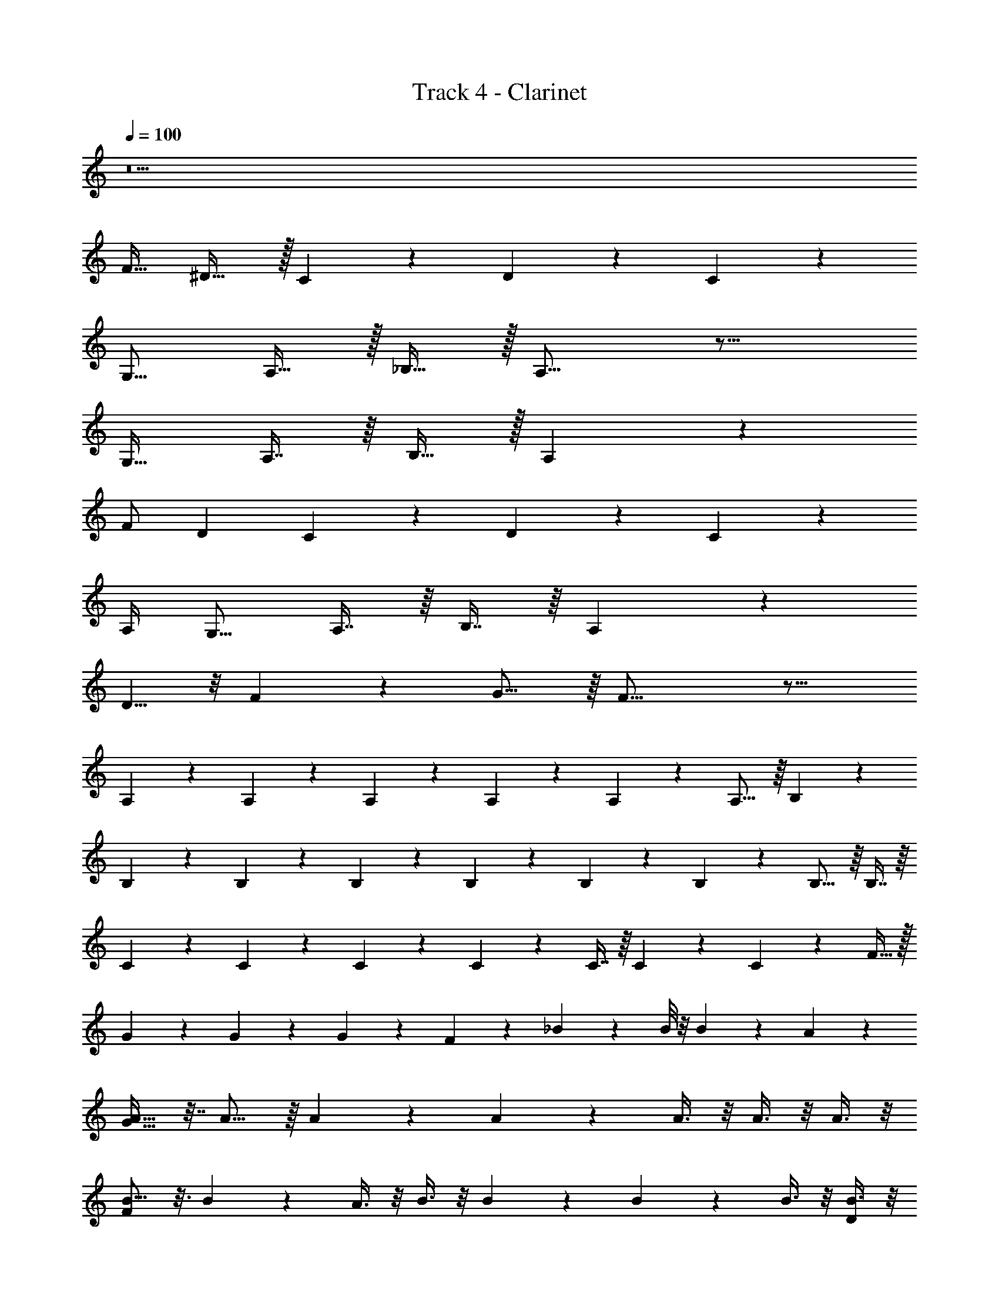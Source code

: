 X: 1
T: Track 4 - Clarinet
Z: ABC Generated by Starbound Composer v0.8.7
L: 1/4
Q: 1/4=100
K: C
z25 
[z/F17/32] ^D31/32 z/32 C5/6 z/6 D5/6 z/6 C23/18 z2/9 
[z/G,9/16] A,15/32 z/32 _B,15/32 z/32 A,17/16 z23/16 
[z/G,17/32] A,7/16 z/16 B,15/32 z/32 A,7/6 z13/3 
F/ D C4/5 z/5 D4/5 z/5 C4/5 z9/20 
A,/4 [z/G,9/16] A,7/16 z/16 B,7/16 z/16 A,7/6 z4/3 
D5/8 z/8 F23/36 z/9 G15/16 z/16 F33/16 z23/16 
A,/3 z/6 A,/3 z/6 A,/3 z/6 A,/3 z/6 A,/3 z5/12 A,11/16 z/16 B,/3 z/6 
B,3/5 z3/20 B,3/5 z3/20 B,/6 z/12 B,/6 z/12 B,5/18 z2/9 B,/6 z/12 B,11/16 z/16 B,7/16 z/16 
C3/5 z3/20 C3/5 z3/20 C/6 z/12 C/6 z/12 C7/16 z/16 C/6 z/12 C3/5 z3/20 F15/32 z/32 
G2/5 z/10 G/6 z/12 G7/12 z/6 F2/5 z/10 _B5/18 z2/9 B/8 z/8 B5/12 z/12 A13/20 z/10 
[A17/32G127/32] z7/32 A11/16 z/16 A/5 z/20 A13/20 z/10 A3/8 z/8 A3/8 z/8 A3/8 z/8 
[B9/16F17/5] z3/16 B7/12 z/6 A3/8 z/8 B3/8 z/8 B/5 z/20 B/5 z/20 B3/8 z/8 [B3/8D2/5] z/8 
[B11/20F39/10] z/5 B11/20 z/5 A3/8 z/8 B2/9 z/36 A5/8 z/8 B2/9 z/36 [z/A19/36] [z/B11/20] 
A17/36 z5/18 B15/32 z/32 A15/32 z/32 F3/8 z/8 F3/8 z/8 B7/9 z2/9 A7/16 z9/16 
[z/4A3/10] G7/20 z3/20 G7/20 z3/20 G7/20 z3/20 G9/20 z/20 F7/20 z3/20 [z/F19/36] G5/8 z/8 
A/5 z/20 A7/20 z3/20 A5/12 z/12 G7/20 z3/20 G7/20 z3/20 F7/20 z3/20 F5/12 z5/6 
[z/4A3/10] G7/20 z3/20 G7/20 z9/10 [z/4A7/20] G7/20 z3/20 G9/20 z3/10 F3/10 z/5 
B7/16 z/16 A7/20 z3/20 F/3 z/6 F7/16 z/16 B4/5 z/5 A7/16 z9/16 
A/6 z/12 A5/12 z/12 A5/12 z/12 G3/8 z/8 G2/5 z/10 G5/12 z/12 F11/16 z/16 G2/5 z/10 
A/6 z/12 A3/8 z/8 A7/16 z/16 G5/16 z3/16 G7/16 z/16 G7/16 z/16 F13/20 z/10 G7/16 z/16 
[z/4A5/18] G5/12 z/12 G7/12 z2/3 A2/9 z/36 G3/8 z/8 G9/20 z/20 [z/4F9/32] G9/10 z7/20 
[z/4G7/20] B3/8 z/8 A3/8 z/8 G3/8 z/8 A3/8 z/8 G15/32 z/32 F6/5 z13/10 
F2/9 z/36 [z/4=D9/32] C3/8 z/8 F/5 z/20 D/5 z/20 C3/8 z/8 F/5 z/20 D/5 z/20 C/3 z/6 F/5 z/20 D/5 z/20 C3/10 z/5 
F/5 z/20 D/5 z/20 C3/10 z37/10 
F7/9 z2/9 F33/32 z111/32 
F2/5 z/10 ^D31/32 z/32 C5/6 z/6 D7/8 z/8 C33/32 z15/32 
G,3/8 z/8 A,/3 z/6 B,7/16 z/16 A,11/9 z37/36 G,7/32 z/32 
G,15/32 z/32 A,/3 z/6 B,7/16 z/16 A,7/8 z/8 B,9/10 z/10 [zC33/32] 
D31/32 z/32 F17/16 z7/16 F/ D15/16 z/16 
C7/8 z/8 D7/8 z/8 C7/6 z/12 A,3/16 z/16 A,3/10 z/5 
B,2/5 z/10 B,/ A,17/16 z15/16 G/6 z/12 G7/32 z/32 G15/32 z/32 
A/3 z/6 A3/8 z/8 A31/32 z17/32 G13/18 z5/18 F5/6 z7/6 
A,/ z/4 A,5/12 z/3 A,7/32 z/32 A,7/32 z/32 A,2/5 z7/20 A,11/16 z/16 B,/3 z/6 
B,3/5 z3/20 B,3/5 z3/20 B,/6 z/12 B,/6 z/12 B,5/18 z2/9 B,/6 z/12 B,11/16 z/16 B,7/16 z/16 
C3/5 z3/20 C3/5 z3/20 C/6 z/12 C/6 z/12 C7/16 z/16 C/6 z/12 C3/5 z3/20 F15/32 z/32 
G2/5 z/10 G/6 z/12 G7/12 z/6 F2/5 z/10 B5/18 z2/9 B/8 z/8 B9/20 z/20 A11/20 z/5 
[A17/32G127/32] z7/32 A11/16 z/16 A/5 z/20 A13/20 z/10 A3/8 z/8 A3/8 z/8 A3/8 z/8 
[B9/16F17/5] z3/16 B7/12 z/6 A3/8 z/8 B3/8 z/8 B/5 z/20 B/5 z/20 B3/8 z/8 [B3/8D2/5] z/8 
[B11/20F67/18] z/5 B11/20 z/5 A3/8 z/8 B2/9 z/36 A5/8 z/8 B2/9 z/36 [z/A19/36] [z/B11/20] 
A17/36 z5/18 B3/8 z/8 A3/8 z/8 F3/8 z/8 F3/8 z/8 B2/3 z/3 A7/16 z9/16 
[z/4A3/10] G7/20 z3/20 G7/20 z3/20 G7/20 z3/20 G9/20 z/20 F7/20 z3/20 [z/F19/36] G9/20 z3/10 
A/6 z/12 A7/20 z3/20 A5/12 z/12 G7/20 z3/20 G7/20 z3/20 F7/20 z3/20 F5/12 z5/6 
[z/4A3/10] G7/20 z3/20 G7/20 z9/10 [z/4A7/20] G7/20 z3/20 G9/20 z3/10 F3/10 z/5 
B7/16 z/16 A7/20 z3/20 F/3 z/6 F7/16 z/16 B4/5 z/5 A7/16 z9/16 
A/6 z/12 A5/12 z/12 A5/12 z/12 G3/8 z/8 G2/5 z/10 G5/12 z/12 F11/16 z/16 G2/5 z/10 
A/6 z/12 A3/8 z/8 A7/16 z/16 G5/16 z3/16 G7/16 z/16 G7/16 z/16 F13/20 z/10 G7/16 z/16 
[z/4A5/18] G5/12 z/12 G23/32 z17/32 B2/9 z/36 A/3 z/6 G5/16 z3/16 F/4 [z/G13/18] 
B7/20 z3/20 A3/8 z/8 F2/5 z/10 F2/5 z/10 B2/3 z/3 A2/5 z3/5 
[z/4A3/10] G7/20 z3/20 G7/20 z3/20 G7/20 z3/20 G9/20 z/20 F7/20 z3/20 [z/F19/36] G3/8 z3/8 
A/6 z/12 A7/20 z3/20 A5/12 z/12 G7/20 z3/20 G7/20 z3/20 F7/20 z3/20 F17/36 z7/9 
[z/4A3/10] G7/20 z3/20 G7/20 z9/10 [z/4A7/20] G7/20 z3/20 G9/20 z3/10 F3/10 z/5 
B7/16 z/16 A7/20 z3/20 F/3 z/6 F7/16 z/16 B4/5 z/5 A7/16 z9/16 
A/6 z/12 A5/12 z/12 A5/12 z/12 G3/8 z/8 G2/5 z/10 G5/12 z/12 F11/20 z/5 G2/5 z/10 
A/6 z/12 A3/8 z/8 A5/12 z/12 G5/16 z3/16 G9/20 z/20 B7/20 z3/20 A5/12 z/12 A19/36 z2/9 
[z/4B3/10] A5/12 z/12 B19/36 z13/18 [z/4B5/18] A5/12 z/12 B9/20 z/20 [z/4A9/32] B7/8 z3/8 
F/4 B3/8 z/8 A9/20 z/20 [z/4G/3] [z/4A9/20] [z/4F35/8] [z/G19/36] F21/16 z39/16 
G17/6 z/6 A15/16 z/16 
c23/6 z/6 
F127/32 z/32 
[C17/32C23/6] z7/32 C19/36 z2/9 C/5 z/20 C3/16 z/16 C/ z/4 C5/8 z/8 C3/10 z/5 
[=D/D23/6] z/4 D7/12 z/6 D/6 z/12 D/6 z/12 D/ z/4 D3/16 z/16 D/6 z/12 D7/32 z/32 F3/8 z/8 
[C9/16C23/6] z3/16 C11/16 z/16 C/6 z/12 C/6 z/12 C3/10 z/5 C3/8 z/8 C/3 z/6 C2/5 z/10 
[G/3D23/6] z/6 G/6 z/12 G17/36 z/36 F5/8 z/8 G3/10 z/5 G/6 z/12 G/ F11/20 z/5 
[C17/32C23/6] z7/32 C13/20 z/10 C3/8 z/8 C2/5 z/10 C7/20 z3/20 C7/20 z3/20 C7/20 z3/20 
[D/D23/6] z/4 D7/12 z/6 D2/9 z5/18 D5/18 z2/9 D/6 z/12 D/6 z/12 D3/8 z/8 D2/5 z/10 
[F2/5F3/5C23/6] z7/20 [F5/8F13/20] z/8 [A5/12A15/32] z/12 [B2/5B5/12] z/10 [A2/5A5/12] z/10 [B2/9B3/10] z/36 [A9/20A17/36] z/20 [z/4B13/16B7/8] 
[z/D23/6] [c49/16c17/5] z3/16 [z/4G3/10] 
F/3 z5/12 [z/4G3/10] F/3 z5/12 [z/4G3/10] F3/10 z7/10 B3/10 z/5 A3/10 z/5 
F3/10 z/5 F3/10 z/5 B2/5 z3/5 A2/5 z3/5 [z/4A3/10] G7/20 z3/20 G7/20 z3/20 
G7/20 z3/20 G9/20 z/20 F7/20 z3/20 [z/F19/36] G5/8 z/8 A/5 z/20 A7/20 z3/20 A5/12 z/12 
G7/20 z3/20 G7/20 z3/20 F7/20 z3/20 F5/12 z5/6 [z/4A3/10] G7/20 z3/20 G7/20 z9/10 
[z/4A7/20] G7/20 z3/20 G9/20 z3/10 F3/10 z/5 B7/16 z/16 A7/20 z3/20 F/3 z/6 F7/16 z/16 
B4/5 z/5 A7/16 z9/16 A/6 z/12 A5/12 z/12 A5/12 z/12 G3/8 z/8 G2/5 z/10 
G5/12 z/12 F11/16 z/16 G2/5 z/10 A/6 z/12 A3/8 z/8 A7/16 z/16 G5/16 z3/16 G7/16 z/16 
G7/16 z/16 F13/20 z/10 G7/16 z/16 [z/4A5/18] G5/12 z/12 G23/32 z17/32 B2/9 z/36 
A/3 z/6 G5/16 z3/16 F7/32 z/32 [z/G13/18] B7/20 z3/20 A3/8 z/8 F2/5 z/10 F2/5 z/10 B7/10 z3/10 
A2/5 z3/5 [z/4A3/10] G7/20 z3/20 G7/20 z3/20 G7/20 z3/20 G9/20 z/20 F7/20 z3/20 [z/F19/36] 
G3/8 z3/8 A/5 z/20 A7/20 z3/20 A5/12 z/12 G7/20 z3/20 G7/20 z3/20 F7/20 z3/20 F17/36 z7/9 
[z/4A3/10] G7/20 z3/20 G7/20 z9/10 [z/4A7/20] G7/20 z3/20 G9/20 z3/10 F3/10 z/5 
B7/16 z/16 A7/20 z3/20 F/3 z/6 F7/16 z/16 B4/5 z/5 A7/16 z9/16 
A/6 z/12 A5/12 z/12 A5/12 z/12 G3/8 z/8 G2/5 z/10 G5/12 z/12 F11/16 z/16 G2/5 z/10 
A/6 z/12 A3/8 z/8 A5/12 z/12 G5/16 z3/16 G9/20 z/20 B7/20 z3/20 A5/12 z/12 A19/36 z2/9 
[z/4B3/10] A5/12 z/12 B11/20 z7/10 [z/4B5/18] A5/12 z/12 B9/20 z/20 [z/4A9/32] B7/10 z11/20 
[z/4F3/10] B/ A15/32 z/32 [z/4G5/18] [z/4A7/20] [z/4C2/3] G19/36 z2/9 [C9/10F] z/10 D2/5 z/10 
C7/8 z5/8 C3/10 z7/10 C3/10 z7/10 [z/4C3/10] F7/32 z/32 
B3/8 z/8 [C3/10A2/5] z/5 [z/4G/3] [z/4A17/36] [z/4C3/10] G5/8 z/8 [C15/16F33/32] z/16 D15/32 z/32 
C9/10 z3/5 C3/10 z7/10 C3/10 z7/10 C3/10 z7/10 
C3/10 z7/10 C3/10 z7/10 C9/10 z/10 D7/16 z/16 C7/8 z5/8 
C3/10 z7/10 C3/10 z7/10 [z/4C3/10] F/4 B3/8 z/8 [C3/10A2/5] z/5 [z/4G/3] [z/4A17/36] 
[z/4C3/10] G5/8 z/8 [C7/8F33/32] z/8 D15/32 z/32 C9/10 z3/5 
C3/10 z7/10 [C3/10f15/8] z7/10 C3/10 z7/10 [C3/10a/3] z/5 a/3 z/6 
[C3/10g/3] z/5 [z/4f5/18] [z/4d/3] [c5/6C] z/6 [D15/32a9/10] z/32 [z/C7/8] c'/3 z/6 c'/3 z/6 
[C3/10c'3/8] z/5 [z/c'7/8] C3/10 z/5 [z/4a5/18] [z/4g/3] [C3/10f7/16] z/5 g/3 z/6 [C3/10g/3] z/5 g/3 z/6 
[C3/10a19/10] z7/10 C15/16 z/16 [D15/32g12/5] z/32 C9/10 z3/5 
C3/10 z/5 [z/a4/5] C3/10 z/5 [z/4a/3] [z/4g/3] [C3/10f7/16] z/5 [z/4a/3] [z/4g/3] [C3/10f7/16] z/5 [z/4a/3] [z/4g/3] 
[C3/10f7/16] z/5 g3/8 z/8 [a3/8C9/10] z/8 g3/8 z/8 [D7/16c'31/18] z/16 C7/8 z5/8 
[C3/10c'4/5] z7/10 [C3/10c'2/5] z/5 [z/4a3/8] [z/4g13/36] [C3/10f3/8] z/5 [z/4a3/8] [z/4g13/36] [C3/10f3/8] z/5 g3/8 z/8 
[C3/10a11/9] z7/10 [z/C7/8] a15/32 z/32 [D15/32g31/16] z/32 C13/10 
